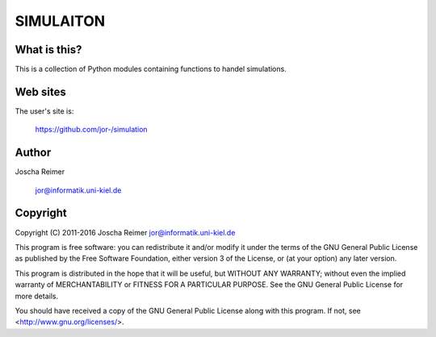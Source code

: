 ==========
SIMULAITON
==========

What is this?
--------------

This is a collection of Python modules containing functions to handel simulations.


Web sites
---------

The user's site is:

    https://github.com/jor-/simulation


Author
------

Joscha Reimer

    jor@informatik.uni-kiel.de


Copyright
-------

Copyright (C) 2011-2016  Joscha Reimer jor@informatik.uni-kiel.de

This program is free software: you can redistribute it and/or modify
it under the terms of the GNU General Public License as published by
the Free Software Foundation, either version 3 of the License, or
(at your option) any later version.

This program is distributed in the hope that it will be useful,
but WITHOUT ANY WARRANTY; without even the implied warranty of
MERCHANTABILITY or FITNESS FOR A PARTICULAR PURPOSE.  See the
GNU General Public License for more details.

You should have received a copy of the GNU General Public License
along with this program.  If not, see <http://www.gnu.org/licenses/>.
